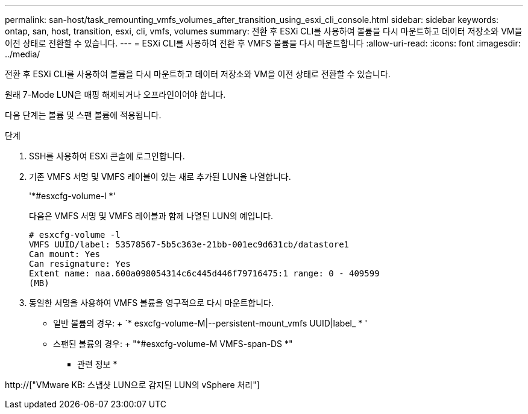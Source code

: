 ---
permalink: san-host/task_remounting_vmfs_volumes_after_transition_using_esxi_cli_console.html 
sidebar: sidebar 
keywords: ontap, san, host, transition, esxi, cli, vmfs, volumes 
summary: 전환 후 ESXi CLI를 사용하여 볼륨을 다시 마운트하고 데이터 저장소와 VM을 이전 상태로 전환할 수 있습니다. 
---
= ESXi CLI를 사용하여 전환 후 VMFS 볼륨을 다시 마운트합니다
:allow-uri-read: 
:icons: font
:imagesdir: ../media/


[role="lead"]
전환 후 ESXi CLI를 사용하여 볼륨을 다시 마운트하고 데이터 저장소와 VM을 이전 상태로 전환할 수 있습니다.

원래 7-Mode LUN은 매핑 해제되거나 오프라인이어야 합니다.

다음 단계는 볼륨 및 스팬 볼륨에 적용됩니다.

.단계
. SSH를 사용하여 ESXi 콘솔에 로그인합니다.
. 기존 VMFS 서명 및 VMFS 레이블이 있는 새로 추가된 LUN을 나열합니다.
+
'*#esxcfg-volume-l *'

+
다음은 VMFS 서명 및 VMFS 레이블과 함께 나열된 LUN의 예입니다.

+
[listing]
----
# esxcfg-volume -l
VMFS UUID/label: 53578567-5b5c363e-21bb-001ec9d631cb/datastore1
Can mount: Yes
Can resignature: Yes
Extent name: naa.600a098054314c6c445d446f79716475:1 range: 0 - 409599
(MB)
----
. 동일한 서명을 사용하여 VMFS 볼륨을 영구적으로 다시 마운트합니다.
+
** 일반 볼륨의 경우: + `* esxcfg-volume-M|--persistent-mount_vmfs UUID|label_ * '
** 스팬된 볼륨의 경우: + "*#esxcfg-volume-M VMFS-span-DS *"




* 관련 정보 *

http://["VMware KB: 스냅샷 LUN으로 감지된 LUN의 vSphere 처리"]
